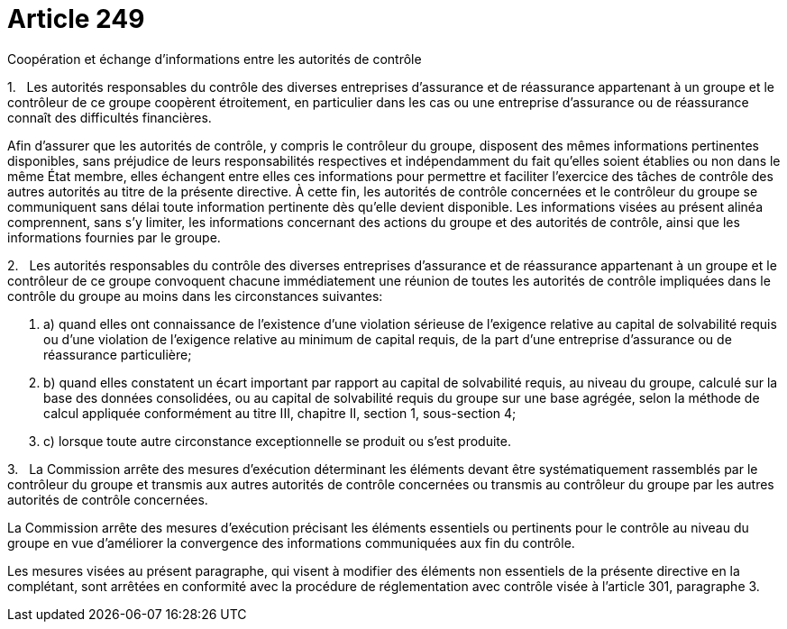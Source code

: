 = Article 249

Coopération et échange d'informations entre les autorités de contrôle

1.   Les autorités responsables du contrôle des diverses entreprises d'assurance et de réassurance appartenant à un groupe et le contrôleur de ce groupe coopèrent étroitement, en particulier dans les cas ou une entreprise d'assurance ou de réassurance connaît des difficultés financières.

Afin d'assurer que les autorités de contrôle, y compris le contrôleur du groupe, disposent des mêmes informations pertinentes disponibles, sans préjudice de leurs responsabilités respectives et indépendamment du fait qu'elles soient établies ou non dans le même État membre, elles échangent entre elles ces informations pour permettre et faciliter l'exercice des tâches de contrôle des autres autorités au titre de la présente directive. À cette fin, les autorités de contrôle concernées et le contrôleur du groupe se communiquent sans délai toute information pertinente dès qu'elle devient disponible. Les informations visées au présent alinéa comprennent, sans s'y limiter, les informations concernant des actions du groupe et des autorités de contrôle, ainsi que les informations fournies par le groupe.

2.   Les autorités responsables du contrôle des diverses entreprises d'assurance et de réassurance appartenant à un groupe et le contrôleur de ce groupe convoquent chacune immédiatement une réunion de toutes les autorités de contrôle impliquées dans le contrôle du groupe au moins dans les circonstances suivantes:

. a) quand elles ont connaissance de l'existence d'une violation sérieuse de l'exigence relative au capital de solvabilité requis ou d'une violation de l'exigence relative au minimum de capital requis, de la part d'une entreprise d'assurance ou de réassurance particulière;

. b) quand elles constatent un écart important par rapport au capital de solvabilité requis, au niveau du groupe, calculé sur la base des données consolidées, ou au capital de solvabilité requis du groupe sur une base agrégée, selon la méthode de calcul appliquée conformément au titre III, chapitre II, section 1, sous-section 4;

. c) lorsque toute autre circonstance exceptionnelle se produit ou s'est produite.

3.   La Commission arrête des mesures d'exécution déterminant les éléments devant être systématiquement rassemblés par le contrôleur du groupe et transmis aux autres autorités de contrôle concernées ou transmis au contrôleur du groupe par les autres autorités de contrôle concernées.

La Commission arrête des mesures d'exécution précisant les éléments essentiels ou pertinents pour le contrôle au niveau du groupe en vue d'améliorer la convergence des informations communiquées aux fin du contrôle.

Les mesures visées au présent paragraphe, qui visent à modifier des éléments non essentiels de la présente directive en la complétant, sont arrêtées en conformité avec la procédure de réglementation avec contrôle visée à l'article 301, paragraphe 3.